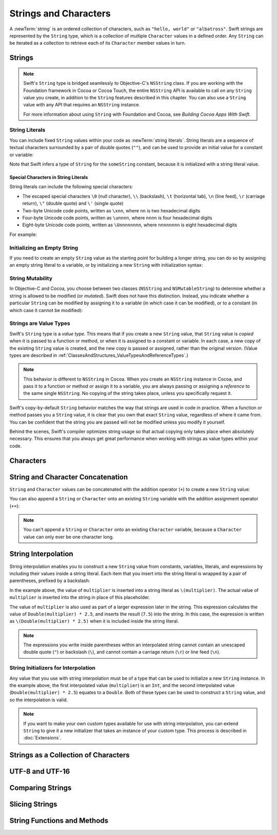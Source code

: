 Strings and Characters
======================

A :newTerm:`string` is an ordered collection of characters,
such as ``"hello, world"`` or ``"albatross"``.
Swift strings are represented by the ``String`` type,
which is a collection of multiple ``Character`` values in a defined order.
Any ``String`` can be iterated as a collection
to retrieve each of its ``Character`` member values in turn.

Strings
-------

.. write-me::

.. note::

   Swift's ``String`` type is bridged seamlessly to Objective-C's ``NSString`` class.
   If you are working with the Foundation framework in Cocoa or Cocoa Touch,
   the entire ``NSString`` API is available to call on any ``String`` value you create,
   in addition to the ``String`` features described in this chapter.
   You can also use a ``String`` value with any API that requires an ``NSString`` instance.
   
   For more information about using ``String`` with Foundation and Cocoa,
   see *Building Cocoa Apps With Swift*.

.. TODO: make this be a link to BCAWS.

.. QUESTION: This chapter is the only time I talk in detail about bridging in the Guide.
   Is this okay to do?

String Literals
~~~~~~~~~~~~~~~

You can include fixed ``String`` values within your code as :newTerm:`string literals`.
String literals are a sequence of textual characters
surrounded by a pair of double quotes (``""``),
and can be used to provide an initial value for a constant or variable:

.. testcode:: stringLiterals

   -> let someString = "Some string literal value"
   << // someString : String = "Some string literal value"

Note that Swift infers a type of ``String`` for the ``someString`` constant,
because it is initialized with a string literal value.

Special Characters in String Literals
_____________________________________

String literals can include the following special characters:

* The escaped special characters ``\0`` (null character), ``\\`` (backslash),
  ``\t`` (horizontal tab), ``\n`` (line feed), ``\r`` (carriage return),
  ``\"`` (double quote) and ``\'`` (single quote)
* Two-byte Unicode code points, written as ``\xnn``,
  where ``nn`` is two hexadecimal digits
* Four-byte Unicode code points, written as ``\unnnn``,
  where ``nnnn`` is four hexadecimal digits
* Eight-byte Unicode code points, written as ``\Unnnnnnnn``,
  where ``nnnnnnnn`` is eight hexadecimal digits

For example:

.. testcode:: specialCharacters

   -> let wiseWords = "\"Imagination is more important than knowledge\" - Einstein"
   << // wiseWords : String = "\"Imagination is more important than knowledge\" - Einstein"
   >> println(wiseWords)
   </ "Imagination is more important than knowledge" - Einstein
   -> let dollarSign = "\x24"        // $,  Unicode code point U+0024
   << // dollarSign : String = "$"
   -> let blackHeart = "\u2665"      // ♥,  Unicode code point U+2665
   << // blackHeart : String = "♥"
   -> let swiftHeart = "\U0001F496"  // 💖, Unicode code point U+1F496
   << // swiftHeart : String = "💖"

.. what about SNOWMAN WITHOUT SNOW?
   Unicode: U+26C4 U+FE0F, UTF-8: E2 9B 84 EF B8 8F
   U+FE0F is the unicode variation selector.
.. x how to construct a Character from a single-quote character literal
.. x how to construct an empty Character

Initializing an Empty String
~~~~~~~~~~~~~~~~~~~~~~~~~~~~

If you need to create an empty ``String`` value as the starting point
for building a longer string,
you can do so by assigning an empty string literal to a variable,
or by initializing a new ``String`` with initialization syntax:

.. testcode:: emptyStrings

   -> var emptyString = ""               // empty string literal
   << // emptyString : String = ""
   -> var anotherEmptyString = String()  // initialization syntax
   << // anotherEmptyString : String = ""
   // these two strings are both empty, and are equivalent to each other

.. QUESTION: I've made both of these variables,
   because you'd be likely to use them as such if they start out empty.
   Is this the correct approach to take here?

String Mutability
~~~~~~~~~~~~~~~~~

In Objective-C and Cocoa,
you choose between two classes (``NSString`` and ``NSMutableString``)
to determine whether a string is allowed to be modified (or *mutated*).
Swift does not have this distinction.
Instead, you indicate whether a particular ``String`` can be modified
by assigning it to a variable (in which case it can be modified),
or to a constant (in which case it cannot be modified):

.. testcode:: stringMutability

   -> var variableString = "Mary had"
   << // variableString : String = "Mary had"
   -> variableString += " a little lamb"
   /> variableString is now \"\(variableString)\"
   </ variableString is now "Mary had a little lamb"
   ---
   -> let constantString = "its fleece was"
   << // constantString : String = "its fleece was"
   -> constantString += " white as snow"
   !! <REPL Input>:1:16: error: expression does not type-check
   !! constantString += " white as snow"
   !! ~~~~~~~~~~~~~~~^~~~~~~~~~~~~~~~~~~
   // this reports a compile-time error - a constant string cannot be modified

Strings are Value Types
~~~~~~~~~~~~~~~~~~~~~~~

Swift's ``String`` type is a *value type*.
This means that if you create a new ``String`` value,
that ``String`` value is *copied* when it is passed to a function or method,
or when it is assigned to a constant or variable.
In each case, a new copy of the existing ``String`` value is created,
and the new copy is passed or assigned, rather than the original version.
(Value types are described in :ref:`ClassesAndStructures_ValueTypesAndReferenceTypes`.)

.. note::

   This behavior is different to ``NSString`` in Cocoa.
   When you create an ``NSString`` instance in Cocoa,
   and pass it to a function or method or assign it to a variable,
   you are always passing or assigning a *reference* to the same single ``NSString``.
   No copying of the string takes place, unless you specifically request it.

Swift's copy-by-default ``String`` behavior
matches the way that strings are used in code in practice.
When a function or method passes you a ``String`` value,
it is clear that you own that exact ``String`` value,
regardless of where it came from.
You can be confident that the string you are passed will not be modified
unless you modify it yourself.

Behind the scenes, Swift's compiler optimizes string usage
so that actual copying only takes place when absolutely necessary.
This ensures that you always get great performance
when working with strings as value types within your code.

.. TODO: talk about what this means for bridging to NSString,
   and how the semantics for working with NSString
   relate to the default value semantics used by String.

Characters
----------

.. write-me::

.. x the Character type (handwavey for now as to what it means in Unicode terms)

String and Character Concatenation
----------------------------------

``String`` and ``Character`` values can be concatenated with the addition operator (``+``)
to create a new ``String`` value:

.. testcode:: emptyStrings

   -> let string1 = "hello"
   << // string1 : String = "hello"
   -> let string2 = " there"
   << // string2 : String = " there"
   -> let character1: Character = "!"
   << // character1 : Character = <unprintable value>
   -> let character2: Character = "?"
   << // character2 : Character = <unprintable value>
   ---
   -> let stringPlusCharacter = string1 + character1        // equals "hello!"
   << // stringPlusCharacter : String = "hello!"
   -> let stringPlusString = string1 + string2              // equals "hello there"
   << // stringPlusString : String = "hello there"
   -> let characterPlusString = character1 + string1        // equals "!hello"
   << // characterPlusString : String = "!hello"
   -> let characterPlusCharacter = character1 + character2  // equals "!?"
   << // characterPlusCharacter : String = "!?"

You can also append a ``String`` or ``Character`` onto
an existing ``String`` variable with the addition assignment operator (``+=``):

.. testcode:: emptyStrings

   -> var instruction = "look over"
   << // instruction : String = "look over"
   -> instruction += string2
   /> instruction now equals \"\(instruction)\"
   </ instruction now equals "look over there"
   ---
   -> var welcome = "good morning"
   << // welcome : String = "good morning"
   -> welcome += character1
   /> welcome now equals \"\(welcome)\"
   </ welcome now equals "good morning!"

.. note::

   You can't append a ``String`` or ``Character`` onto an existing ``Character`` variable,
   because a ``Character`` value can only ever be one character long.

.. x adding two Strings / a String and a Character / two Characters to make a String
.. x appending a String or a Character onto a String
.. x how to construct from length and Character (cf Array)

String Interpolation
--------------------

String interpolation enables you to construct a new ``String`` value
from constants, variables, literals, and expressions
by including their values inside a string literal.
Each item that you insert into the string literal is wrapped by a pair of parentheses,
prefixed by a backslash:

.. testcode:: stringInterpolation

   -> let multiplier = 3
   << // multiplier : Int = 3
   -> let message = "\(multiplier) times 2.5 is \(Double(multiplier) * 2.5)"
   << // message : String = "3 times 2.5 is 7.5"
   /> message is \"\(message)\"
   </ message is "3 times 2.5 is 7.5"

In the example above,
the value of ``multiplier`` is inserted into a string literal as ``\(multiplier)``.
The actual value of ``multiplier`` is inserted into the string in place of this placeholder.

The value of ``multiplier`` is also used as part of a larger expression later in the string.
This expression calculates the value of ``Double(multiplier) * 2.5``,
and inserts the result (``7.5``) into the string.
In this case, the expression is written as ``\(Double(multiplier) * 2.5)``
when it is included inside the string literal.

.. note::

   The expressions you write inside parentheses within an interpolated string
   cannot contain an unescaped double quote (``"``) or backslash (``\``),
   and cannot contain a carriage return (``\r``) or line feed (``\n``).

String Initializers for Interpolation
~~~~~~~~~~~~~~~~~~~~~~~~~~~~~~~~~~~~~

Any value that you use with string interpolation must be of a type that can be used
to initialize a new ``String`` instance.
In the example above, the first interpolated value (``multiplier``) is an ``Int``,
and the second interpolated value (``Double(multiplier) * 2.5``) equates to a ``Double``.
Both of these types can be used to construct a ``String`` value,
and so the interpolation is valid.

.. note::

   If you want to make your own custom types available for use with string interpolation,
   you can extend ``String`` to give it a new initializer that takes
   an instance of your custom type. This process is described in :doc:`Extensions`.

Strings as a Collection of Characters
-------------------------------------

.. write-me::

.. x iterating over a String
.. x String is a collection of Characters
.. x countElements(someString) to get the number of Characters in a String, *not* length
.. x explain the difference between String's Characters, and NSString's UTF-16 code unit length

UTF-8 and UTF-16
----------------

.. write-me::

.. x .utf8
.. x .utf16
.. x .unicodeScalars

Comparing Strings
-----------------

.. write-me::

.. x equivalence for String in Swift (right now)
.. x isEmpty property for == ""
.. .hasPrefix() and .hasSuffix()

Slicing Strings
---------------

.. write-me::

.. slicing a String (based on a good example to come from Dave)
.. String can't be indexed with integers (again, cf NSString)
.. bidirectional indexing (and why this is the case)

String Functions and Methods
----------------------------

.. write-me::

.. .split()
.. uppercaseString and lowercaseString
.. other generic functions from Collection
   Reverse / reverse()?
   Reverse is a type that you can construct from a Collection that has a BidirectionalIndex
   startIndex
   endIndex
   subscript
